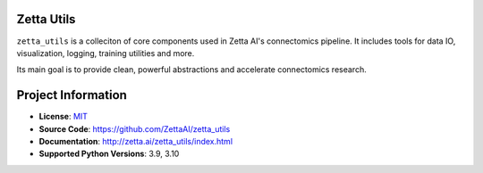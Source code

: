 Zetta Utils
===========

|CI Badge| |Codecov Badge| |Docs Badge| |Python Badge|

.. teaser-begin

``zetta_utils`` is a colleciton of core components used in Zetta AI's connectomics pipeline. It includes tools for data IO, visualization, logging, training utilities and more.

Its main goal is to provide clean, powerful abstractions and accelerate connectomics research.

.. teaser-end


.. project-info-begin

Project Information
===================

- **License**: `MIT <https://choosealicense.com/licenses/mit/>`_
- **Source Code**: https://github.com/ZettaAI/zetta_utils
- **Documentation**:  http://zetta.ai/zetta_utils/index.html
- **Supported Python Versions**: 3.9, 3.10

.. project-info-end

..
  - **Changelog**:
  - **PyPI**: https://pypi.org/project/a


.. |CI Badge| image:: https://github.com/ZettaAI/zetta_utils/actions/workflows/testing.yaml/badge.svg
  :target: https://github.com/ZettaAI/zetta_utils/actions/workflows/testing.yaml
.. |Codecov Badge| image:: https://codecov.io/gh/ZettaAI/zetta_utils/branch/main/graph/badge.svg?token=MGT3MDVTYZ
  :target: https://codecov.io/gh/ZettaAI/zetta_utils

.. |Docs Badge| image:: https://github.com/ZettaAI/zetta_utils/actions/workflows/docs_deployment.yaml/badge.svg?branch=main
  :target: https://github.com/ZettaAI/zetta_utils/actions/workflows/docs_deployment.yaml
.. |Python Badge| image:: https://img.shields.io/badge/python-3.9+-blue.svg
